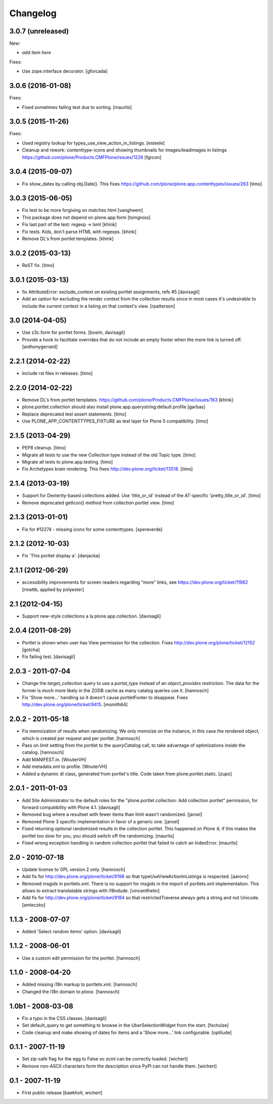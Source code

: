 Changelog
=========

3.0.7 (unreleased)
------------------

New:

- *add item here*

Fixes:

- Use zope.interface decorator.
  [gforcada]


3.0.6 (2016-01-08)
------------------

Fixes:

- Fixed sometimes failing test due to sorting.
  [maurits]


3.0.5 (2015-11-26)
------------------

Fixes:

- Used registry lookup for types_use_view_action_in_listings.
  [esteele]

- Cleanup and rework: contenttype-icons and showing thumbnails
  for images/leadimages in listings
  https://github.com/plone/Products.CMFPlone/issues/1226
  [fgrcon]


3.0.4 (2015-09-07)
------------------

- Fix show_dates by calling obj.Date(). This fixes https://github.com/plone/plone.app.contenttypes/issues/263
  [timo]


3.0.3 (2015-06-05)
------------------

- Fix test to be more forgiving on matches html
  [vangheem]

- This package does not depend on plone.app.form
  [tomgross]

- Fix last part of the test: regexp -> lxml
  [khink]

- Fix tests. Kids, don't parse HTML with regexps.
  [khink]

- Remove DL's from portlet templates.
  [khink]


3.0.2 (2015-03-13)
------------------

- ReST fix.
  [timo]


3.0.1 (2015-03-13)
------------------

- fix AttributeError: exclude_context on existing portlet assignments, refs #5
  [davisagli]

- Add an option for excluding the render context from the collection results
  since in most cases it's undesirable to include the current context in a
  listing on that context's view.
  [rpatterson]


3.0 (2014-04-05)
----------------

- Use z3c.form for portlet forms.
  [bosim, davisagli]

- Provide a hook to facilitate overrides that do not include an empty
  footer when the more link is turned off.
  [anthonygerrard]


2.2.1 (2014-02-22)
------------------

- Include rst files in releases.
  [timo]


2.2.0 (2014-02-22)
------------------

- Remove DL's from portlet templates.
  https://github.com/plone/Products.CMFPlone/issues/163
  [khink]

- plone.portlet.collection should also install plone.app.querystring:default
  profile
  [garbas]

- Replace deprecated test assert statements.
  [timo]

- Use PLONE_APP_CONTENTTYPES_FIXTURE as test layer for Plone 5 compatibility.
  [timo]


2.1.5 (2013-04-29)
------------------

- PEP8 cleanup.
  [timo]

- Migrate all tests to use the new Collection type instead of the old Topic
  type.
  [timo]

- Migrate all tests to plone.app.testing.
  [timo]

- Fix Archetypes brain rendering.
  This fixes http://dev.plone.org/ticket/13518.
  [timo]


2.1.4 (2013-03-19)
------------------

- Support for Dexterity-based collections added. Use 'title_or_id' instead of
  the AT-specific 'pretty_title_or_id'.
  [timo]

- Remove deprecated getIcon() method from collection portlet view.
  [timo]


2.1.3 (2013-01-01)
------------------

- Fix for #12274 - missing icons for some contenttypes.
  [spereverde]


2.1.2 (2012-10-03)
------------------

- Fix 'This portlet display a'.
  [danjacka]


2.1.1 (2012-06-29)
------------------

- accessibility improvements for screen readers regarding "more" links, see
  https://dev.plone.org/ticket/11982
  [rmattb, applied by polyester]


2.1 (2012-04-15)
----------------

- Support new-style collections a la plone.app.collection.
  [davisagli]


2.0.4 (2011-08-29)
------------------

- Portlet is shown when user has View permission for the collection.
  Fixes http://dev.plone.org/plone/ticket/12152
  [gotcha]

- Fix failing test.
  [davisagli]

2.0.3 - 2011-07-04
------------------

- Change the `target_collection` query to use a `portal_type` instead of an
  `object_provides` restriction. The data for the former is much more likely
  in the ZODB cache as many catalog queries use it.
  [hannosch]

- Fix 'Show more...' handling so it doesn't cause portletFooter to disappear.
  Fixes http://dev.plone.org/plone/ticket/9415.
  [msmith64]

2.0.2 - 2011-05-18
------------------

- Fix memoization of results when randomizing. We only memoize on the instance,
  in this case the rendered object, which is created per request and per
  portlet.
  [hannosch]

- Pass on `limit` setting from the portlet to the `queryCatalog` call, to take
  advantage of optimizations inside the catalog.
  [hannosch]

- Add MANIFEST.in.
  [WouterVH]

- Add metadata.xml to profile.
  [WouterVH]

- Added a dynamic dl class, generated from portlet's title. Code taken from
  plone.portlet.static.
  [zupo]


2.0.1 - 2011-01-03
------------------

- Add Site Administrator to the default roles for the
  "plone.portlet.collection: Add collection portlet" permission, for forward
  compatibility with Plone 4.1.
  [davisagli]

- Removed bug where a resultset with fewer items than limit wasn't randomized.
  [jaroel]

- Removed Plone 3 specific implementation in favor of a generic one.
  [jaroel]

- Fixed returning optional randomized results in the collection
  portlet.  This happened on Plone 4; if this makes the portlet too
  slow for you, you should switch off the randomizing.
  [maurits]

- Fixed wrong exception handling in random collection portlet that
  failed to catch an IndexError.
  [maurits]


2.0 - 2010-07-18
----------------

- Update license to GPL version 2 only.
  [hannosch]

- Add fix for http://dev.plone.org/plone/ticket/9198 so that
  typeUseViewActionInListings is respected.
  [aaronv]

- Removed msgids in portlets.xml. There is no support for
  msgids in the import of portlets.xml implementation.
  This allows to extract translatable strings with i18ndude.
  [vincentfretin]

- Add fix for http://dev.plone.org/plone/ticket/9184 so that
  restrictedTraverse always gets a string and not Unicode.
  [amleczko]


1.1.3 - 2008-07-07
------------------

- Added 'Select random items' option.
  [davisagli]


1.1.2 - 2008-06-01
------------------

- Use a custom edit permission for the portlet.
  [hannosch]


1.1.0 - 2008-04-20
------------------

- Added missing i18n markup to portlets.xml.
  [hannosch]

- Changed the i18n domain to `plone`.
  [hannosch]


1.0b1 - 2008-03-08
------------------

- Fix a typo in the CSS classes.
  [davisagli]

- Set default_query to get something to browse in the UberSelectionWidget from
  the start.
  [fschulze]

- Code cleanup and make showing of dates for items and a 'Show more...' link
  configurable.
  [optilude]


0.1.1 - 2007-11-19
------------------

- Set zip-safe flag for the egg to False so zcml can be correctly loaded.
  [wichert]

- Remove non-ASCII characters form the description since PyPI can not handle
  them.
  [wichert]


0.1 - 2007-11-19
----------------

- First public release
  [baekholt, wichert]
